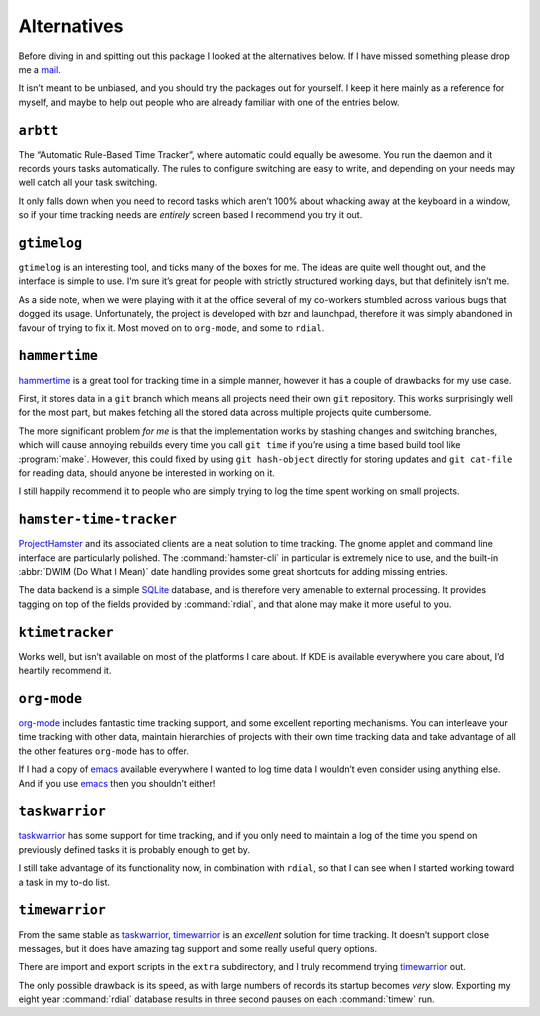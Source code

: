 Alternatives
============

Before diving in and spitting out this package I looked at the alternatives
below.  If I have missed something please drop me a mail_.

It isn’t meant to be unbiased, and you should try the packages out for
yourself.  I keep it here mainly as a reference for myself, and maybe to help
out people who are already familiar with one of the entries below.

.. _mail: jnrowe@gmail.com

.. todo:: Check for recent additions to the arena.

``arbtt``
---------

The “Automatic Rule-Based Time Tracker”, where automatic could equally be
awesome.  You run the daemon and it records yours tasks automatically.  The
rules to configure switching are easy to write, and depending on your needs may
well catch all your task switching.

It only falls down when you need to record tasks which aren’t 100% about
whacking away at the keyboard in a window, so if your time tracking needs are
*entirely* screen based I recommend you try it out.

.. _arbtt: http://hackage.haskell.org/package/arbtt

``gtimelog``
------------

``gtimelog`` is an interesting tool, and ticks many of the boxes for me.  The
ideas are quite well thought out, and the interface is simple to use.  I’m sure
it’s great for people with strictly structured working days, but that
definitely isn’t me.

As a side note, when we were playing with it at the office several of my
co-workers stumbled across various bugs that dogged its usage.  Unfortunately,
the project is developed with bzr and launchpad, therefore it was simply
abandoned in favour of trying to fix it.  Most moved on to ``org-mode``, and
some to ``rdial``.

``hammertime``
--------------

hammertime_ is a great tool for tracking time in a simple manner, however it
has a couple of drawbacks for my use case.

First, it stores data in a ``git`` branch which means all projects need their
own ``git`` repository.  This works surprisingly well for the most part, but
makes fetching all the stored data across multiple projects quite cumbersome.

The more significant problem *for me* is that the implementation works by
stashing changes and switching branches, which will cause annoying rebuilds
every time you call ``git time`` if you’re using a time based build tool like
:program:`make`.  However, this could fixed by using ``git hash-object``
directly for storing updates and ``git cat-file`` for reading data, should
anyone be interested in working on it.

I still happily recommend it to people who are simply trying to log the time
spent working on small projects.

.. _hammertime: https://pypi.org/project/Hammertime/

``hamster-time-tracker``
------------------------

ProjectHamster_ and its associated clients are a neat solution to time
tracking.  The gnome applet and command line interface are particularly
polished.  The :command:`hamster-cli` in particular is extremely nice to use,
and the built-in :abbr:`DWIM (Do What I Mean)` date handling provides some
great shortcuts for adding missing entries.

The data backend is a simple SQLite_ database, and is therefore very amenable
to external processing.  It provides tagging on top of the fields provided
by :command:`rdial`, and that alone may make it more useful to you.

.. _ProjectHamster: http://projecthamster.org/
.. _SQLite: http://www.sqlite.org/

``ktimetracker``
----------------

Works well, but isn’t available on most of the platforms I care about.  If KDE
is available everywhere you care about, I’d heartily recommend it.

``org-mode``
------------

org-mode_ includes fantastic time tracking support, and some excellent reporting
mechanisms.  You can interleave your time tracking with other data, maintain
hierarchies of projects with their own time tracking data and take advantage of
all the other features ``org-mode`` has to offer.

If I had a copy of emacs_ available everywhere I wanted to log time data I
wouldn’t even consider using anything else.  And if you use emacs_ then you
shouldn’t either!

.. _org-mode: http://www.orgmode.org/
.. _emacs: http://www.gnu.org/software/emacs/

``taskwarrior``
---------------

taskwarrior_ has some support for time tracking, and if you only need to
maintain a log of the time you spend on previously defined tasks it is probably
enough to get by.

I still take advantage of its functionality now, in combination with ``rdial``,
so that I can see when I started working toward a task in my to-do list.

.. _taskwarrior: http://taskwarrior.org/

``timewarrior``
---------------

From the same stable as taskwarrior_, timewarrior_ is an *excellent* solution
for time tracking.  It doesn’t support close messages, but it does have amazing
tag support and some really useful query options.

There are import and export scripts in the ``extra`` subdirectory, and I truly
recommend trying timewarrior_ out.

The only possible drawback is its speed, as with large numbers of records its
startup becomes *very* slow.  Exporting my eight year :command:`rdial`
database results in three second pauses on each :command:`timew` run.

.. _timewarrior: https://taskwarrior.org/news/news.20160821.html
